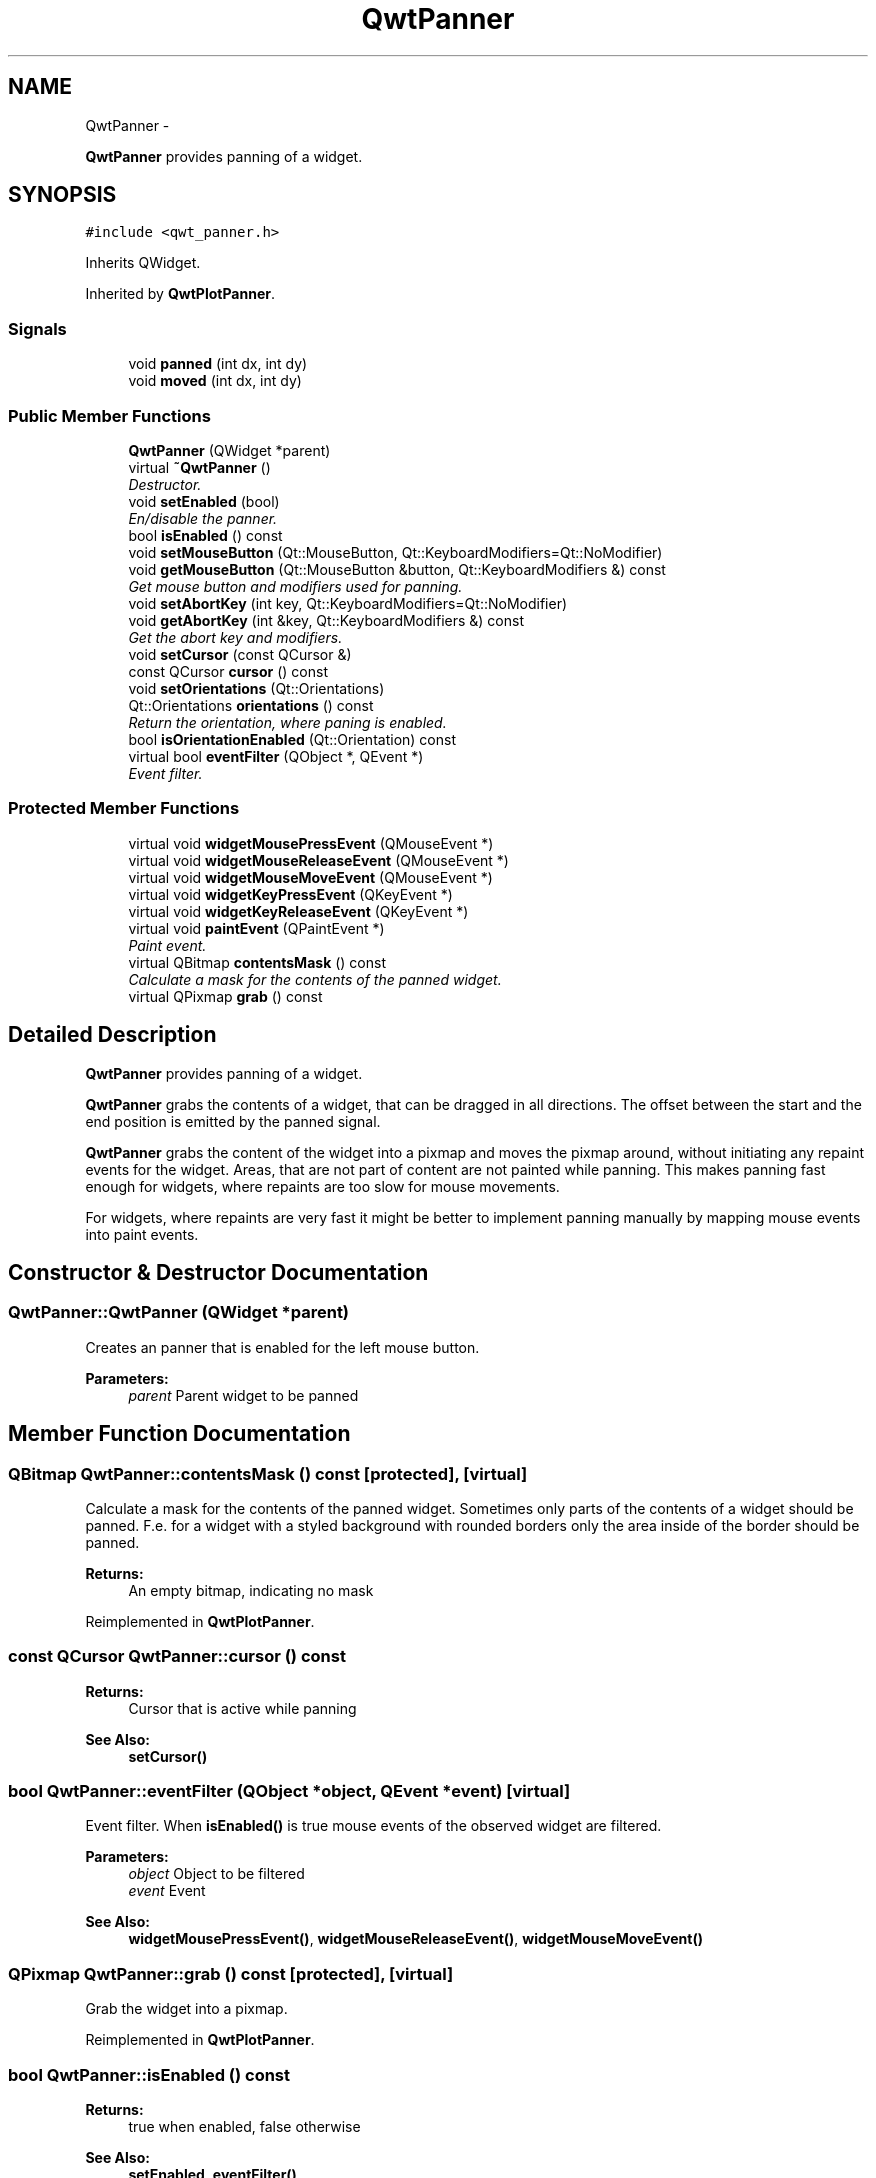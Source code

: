 .TH "QwtPanner" 3 "Sat Jan 26 2013" "Version 6.1-rc3" "Qwt User's Guide" \" -*- nroff -*-
.ad l
.nh
.SH NAME
QwtPanner \- 
.PP
\fBQwtPanner\fP provides panning of a widget\&.  

.SH SYNOPSIS
.br
.PP
.PP
\fC#include <qwt_panner\&.h>\fP
.PP
Inherits QWidget\&.
.PP
Inherited by \fBQwtPlotPanner\fP\&.
.SS "Signals"

.in +1c
.ti -1c
.RI "void \fBpanned\fP (int dx, int dy)"
.br
.ti -1c
.RI "void \fBmoved\fP (int dx, int dy)"
.br
.in -1c
.SS "Public Member Functions"

.in +1c
.ti -1c
.RI "\fBQwtPanner\fP (QWidget *parent)"
.br
.ti -1c
.RI "virtual \fB~QwtPanner\fP ()"
.br
.RI "\fIDestructor\&. \fP"
.ti -1c
.RI "void \fBsetEnabled\fP (bool)"
.br
.RI "\fIEn/disable the panner\&. \fP"
.ti -1c
.RI "bool \fBisEnabled\fP () const "
.br
.ti -1c
.RI "void \fBsetMouseButton\fP (Qt::MouseButton, Qt::KeyboardModifiers=Qt::NoModifier)"
.br
.ti -1c
.RI "void \fBgetMouseButton\fP (Qt::MouseButton &button, Qt::KeyboardModifiers &) const "
.br
.RI "\fIGet mouse button and modifiers used for panning\&. \fP"
.ti -1c
.RI "void \fBsetAbortKey\fP (int key, Qt::KeyboardModifiers=Qt::NoModifier)"
.br
.ti -1c
.RI "void \fBgetAbortKey\fP (int &key, Qt::KeyboardModifiers &) const "
.br
.RI "\fIGet the abort key and modifiers\&. \fP"
.ti -1c
.RI "void \fBsetCursor\fP (const QCursor &)"
.br
.ti -1c
.RI "const QCursor \fBcursor\fP () const "
.br
.ti -1c
.RI "void \fBsetOrientations\fP (Qt::Orientations)"
.br
.ti -1c
.RI "Qt::Orientations \fBorientations\fP () const "
.br
.RI "\fIReturn the orientation, where paning is enabled\&. \fP"
.ti -1c
.RI "bool \fBisOrientationEnabled\fP (Qt::Orientation) const "
.br
.ti -1c
.RI "virtual bool \fBeventFilter\fP (QObject *, QEvent *)"
.br
.RI "\fIEvent filter\&. \fP"
.in -1c
.SS "Protected Member Functions"

.in +1c
.ti -1c
.RI "virtual void \fBwidgetMousePressEvent\fP (QMouseEvent *)"
.br
.ti -1c
.RI "virtual void \fBwidgetMouseReleaseEvent\fP (QMouseEvent *)"
.br
.ti -1c
.RI "virtual void \fBwidgetMouseMoveEvent\fP (QMouseEvent *)"
.br
.ti -1c
.RI "virtual void \fBwidgetKeyPressEvent\fP (QKeyEvent *)"
.br
.ti -1c
.RI "virtual void \fBwidgetKeyReleaseEvent\fP (QKeyEvent *)"
.br
.ti -1c
.RI "virtual void \fBpaintEvent\fP (QPaintEvent *)"
.br
.RI "\fIPaint event\&. \fP"
.ti -1c
.RI "virtual QBitmap \fBcontentsMask\fP () const "
.br
.RI "\fICalculate a mask for the contents of the panned widget\&. \fP"
.ti -1c
.RI "virtual QPixmap \fBgrab\fP () const "
.br
.in -1c
.SH "Detailed Description"
.PP 
\fBQwtPanner\fP provides panning of a widget\&. 

\fBQwtPanner\fP grabs the contents of a widget, that can be dragged in all directions\&. The offset between the start and the end position is emitted by the panned signal\&.
.PP
\fBQwtPanner\fP grabs the content of the widget into a pixmap and moves the pixmap around, without initiating any repaint events for the widget\&. Areas, that are not part of content are not painted while panning\&. This makes panning fast enough for widgets, where repaints are too slow for mouse movements\&.
.PP
For widgets, where repaints are very fast it might be better to implement panning manually by mapping mouse events into paint events\&. 
.SH "Constructor & Destructor Documentation"
.PP 
.SS "QwtPanner::QwtPanner (QWidget *parent)"
Creates an panner that is enabled for the left mouse button\&.
.PP
\fBParameters:\fP
.RS 4
\fIparent\fP Parent widget to be panned 
.RE
.PP

.SH "Member Function Documentation"
.PP 
.SS "QBitmap QwtPanner::contentsMask () const\fC [protected]\fP, \fC [virtual]\fP"

.PP
Calculate a mask for the contents of the panned widget\&. Sometimes only parts of the contents of a widget should be panned\&. F\&.e\&. for a widget with a styled background with rounded borders only the area inside of the border should be panned\&.
.PP
\fBReturns:\fP
.RS 4
An empty bitmap, indicating no mask 
.RE
.PP

.PP
Reimplemented in \fBQwtPlotPanner\fP\&.
.SS "const QCursor QwtPanner::cursor () const"
\fBReturns:\fP
.RS 4
Cursor that is active while panning 
.RE
.PP
\fBSee Also:\fP
.RS 4
\fBsetCursor()\fP 
.RE
.PP

.SS "bool QwtPanner::eventFilter (QObject *object, QEvent *event)\fC [virtual]\fP"

.PP
Event filter\&. When \fBisEnabled()\fP is true mouse events of the observed widget are filtered\&.
.PP
\fBParameters:\fP
.RS 4
\fIobject\fP Object to be filtered 
.br
\fIevent\fP Event
.RE
.PP
\fBSee Also:\fP
.RS 4
\fBwidgetMousePressEvent()\fP, \fBwidgetMouseReleaseEvent()\fP, \fBwidgetMouseMoveEvent()\fP 
.RE
.PP

.SS "QPixmap QwtPanner::grab () const\fC [protected]\fP, \fC [virtual]\fP"
Grab the widget into a pixmap\&. 
.PP
Reimplemented in \fBQwtPlotPanner\fP\&.
.SS "bool QwtPanner::isEnabled () const"
\fBReturns:\fP
.RS 4
true when enabled, false otherwise 
.RE
.PP
\fBSee Also:\fP
.RS 4
\fBsetEnabled\fP, \fBeventFilter()\fP 
.RE
.PP

.SS "bool QwtPanner::isOrientationEnabled (Qt::Orientationo) const"
Return true if a orientation is enabled 
.PP
\fBSee Also:\fP
.RS 4
\fBorientations()\fP, \fBsetOrientations()\fP 
.RE
.PP

.SS "void QwtPanner::moved (intdx, intdy)\fC [signal]\fP"
Signal emitted, while the widget moved, but panning is not finished\&.
.PP
\fBParameters:\fP
.RS 4
\fIdx\fP Offset in horizontal direction 
.br
\fIdy\fP Offset in vertical direction 
.RE
.PP

.SS "void QwtPanner::paintEvent (QPaintEvent *pe)\fC [protected]\fP, \fC [virtual]\fP"

.PP
Paint event\&. Repaint the grabbed pixmap on its current position and fill the empty spaces by the background of the parent widget\&.
.PP
\fBParameters:\fP
.RS 4
\fIpe\fP Paint event 
.RE
.PP

.SS "void QwtPanner::panned (intdx, intdy)\fC [signal]\fP"
Signal emitted, when panning is done
.PP
\fBParameters:\fP
.RS 4
\fIdx\fP Offset in horizontal direction 
.br
\fIdy\fP Offset in vertical direction 
.RE
.PP

.SS "void QwtPanner::setAbortKey (intkey, Qt::KeyboardModifiersmodifiers = \fCQt::NoModifier\fP)"
Change the abort key The defaults are Qt::Key_Escape and Qt::NoModifiers
.PP
\fBParameters:\fP
.RS 4
\fIkey\fP Key ( See Qt::Keycode ) 
.br
\fImodifiers\fP Keyboard modifiers 
.RE
.PP

.SS "void QwtPanner::setCursor (const QCursor &cursor)"
Change the cursor, that is active while panning The default is the cursor of the parent widget\&.
.PP
\fBParameters:\fP
.RS 4
\fIcursor\fP New cursor
.RE
.PP
\fBSee Also:\fP
.RS 4
\fBsetCursor()\fP 
.RE
.PP

.SS "void QwtPanner::setEnabled (boolon)"

.PP
En/disable the panner\&. When enabled is true an event filter is installed for the observed widget, otherwise the event filter is removed\&.
.PP
\fBParameters:\fP
.RS 4
\fIon\fP true or false 
.RE
.PP
\fBSee Also:\fP
.RS 4
\fBisEnabled()\fP, \fBeventFilter()\fP 
.RE
.PP

.SS "void QwtPanner::setMouseButton (Qt::MouseButtonbutton, Qt::KeyboardModifiersmodifiers = \fCQt::NoModifier\fP)"
Change the mouse button and modifiers used for panning The defaults are Qt::LeftButton and Qt::NoModifier 
.SS "void QwtPanner::setOrientations (Qt::Orientationso)"
Set the orientations, where panning is enabled The default value is in both directions: Qt::Horizontal | Qt::Vertical
.PP
/param o Orientation 
.SS "void QwtPanner::widgetKeyPressEvent (QKeyEvent *keyEvent)\fC [protected]\fP, \fC [virtual]\fP"
Handle a key press event for the observed widget\&.
.PP
\fBParameters:\fP
.RS 4
\fIkeyEvent\fP Key event 
.RE
.PP
\fBSee Also:\fP
.RS 4
\fBeventFilter()\fP, \fBwidgetKeyReleaseEvent()\fP 
.RE
.PP

.SS "void QwtPanner::widgetKeyReleaseEvent (QKeyEvent *keyEvent)\fC [protected]\fP, \fC [virtual]\fP"
Handle a key release event for the observed widget\&.
.PP
\fBParameters:\fP
.RS 4
\fIkeyEvent\fP Key event 
.RE
.PP
\fBSee Also:\fP
.RS 4
\fBeventFilter()\fP, \fBwidgetKeyReleaseEvent()\fP 
.RE
.PP

.SS "void QwtPanner::widgetMouseMoveEvent (QMouseEvent *mouseEvent)\fC [protected]\fP, \fC [virtual]\fP"
Handle a mouse move event for the observed widget\&.
.PP
\fBParameters:\fP
.RS 4
\fImouseEvent\fP Mouse event 
.RE
.PP
\fBSee Also:\fP
.RS 4
\fBeventFilter()\fP, \fBwidgetMousePressEvent()\fP, \fBwidgetMouseReleaseEvent()\fP 
.RE
.PP

.SS "void QwtPanner::widgetMousePressEvent (QMouseEvent *mouseEvent)\fC [protected]\fP, \fC [virtual]\fP"
Handle a mouse press event for the observed widget\&.
.PP
\fBParameters:\fP
.RS 4
\fImouseEvent\fP Mouse event 
.RE
.PP
\fBSee Also:\fP
.RS 4
\fBeventFilter()\fP, \fBwidgetMouseReleaseEvent()\fP, \fBwidgetMouseMoveEvent()\fP, 
.RE
.PP

.SS "void QwtPanner::widgetMouseReleaseEvent (QMouseEvent *mouseEvent)\fC [protected]\fP, \fC [virtual]\fP"
Handle a mouse release event for the observed widget\&.
.PP
\fBParameters:\fP
.RS 4
\fImouseEvent\fP Mouse event 
.RE
.PP
\fBSee Also:\fP
.RS 4
\fBeventFilter()\fP, \fBwidgetMousePressEvent()\fP, \fBwidgetMouseMoveEvent()\fP, 
.RE
.PP


.SH "Author"
.PP 
Generated automatically by Doxygen for Qwt User's Guide from the source code\&.
